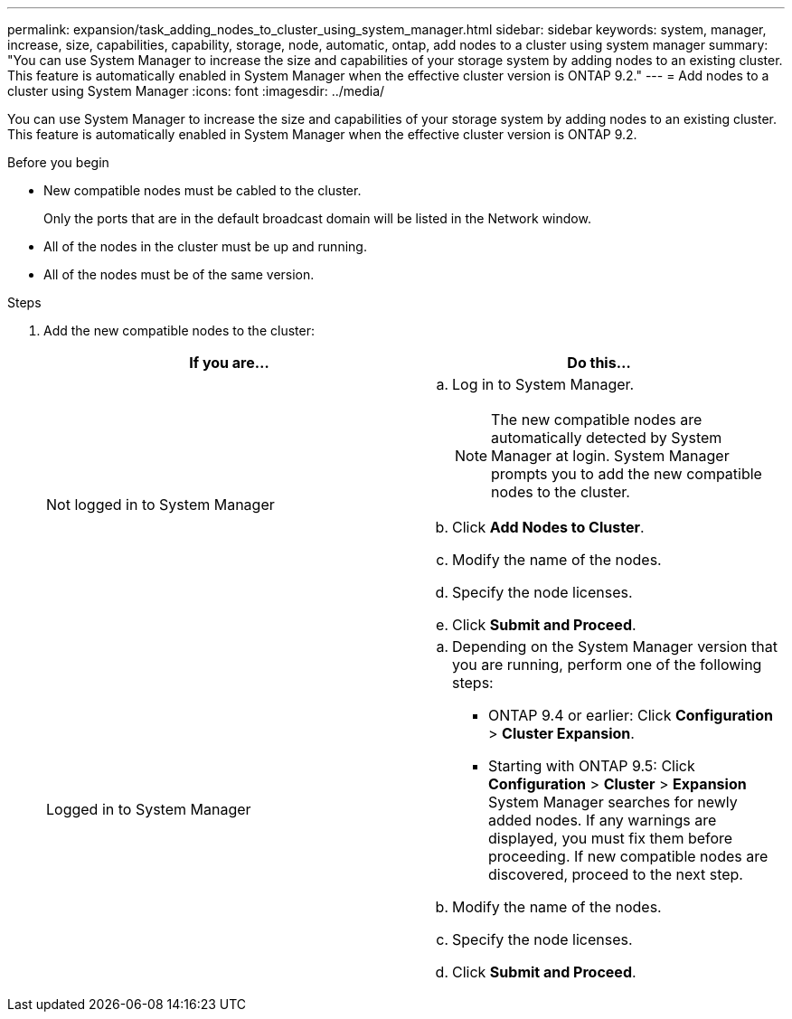 ---
permalink: expansion/task_adding_nodes_to_cluster_using_system_manager.html
sidebar: sidebar
keywords: system, manager, increase, size, capabilities, capability, storage, node, automatic, ontap, add nodes to a cluster using system manager
summary: "You can use System Manager to increase the size and capabilities of your storage system by adding nodes to an existing cluster. This feature is automatically enabled in System Manager when the effective cluster version is ONTAP 9.2."
---
= Add nodes to a cluster using System Manager
:icons: font
:imagesdir: ../media/

[.lead]
You can use System Manager to increase the size and capabilities of your storage system by adding nodes to an existing cluster. This feature is automatically enabled in System Manager when the effective cluster version is ONTAP 9.2.

.Before you begin

* New compatible nodes must be cabled to the cluster.
+
Only the ports that are in the default broadcast domain will be listed in the Network window.

* All of the nodes in the cluster must be up and running.
* All of the nodes must be of the same version.

.Steps

. Add the new compatible nodes to the cluster:
+
[options="header"]
|===
| If you are...| Do this...
a|
Not logged in to System Manager
a|

 .. Log in to System Manager.
+
[NOTE]
====
The new compatible nodes are automatically detected by System Manager at login. System Manager prompts you to add the new compatible nodes to the cluster.
====

 .. Click *Add Nodes to Cluster*.
 .. Modify the name of the nodes.
 .. Specify the node licenses.
 .. Click *Submit and Proceed*.

a|
Logged in to System Manager
a|

 .. Depending on the System Manager version that you are running, perform one of the following steps:
  *** ONTAP 9.4 or earlier: Click *Configuration* > *Cluster Expansion*.
  *** Starting with ONTAP 9.5: Click *Configuration* > *Cluster* > *Expansion*
System Manager searches for newly added nodes. If any warnings are displayed, you must fix them before proceeding. If new compatible nodes are discovered, proceed to the next step.
 .. Modify the name of the nodes.
 .. Specify the node licenses.
 .. Click *Submit and Proceed*.

+
|===
